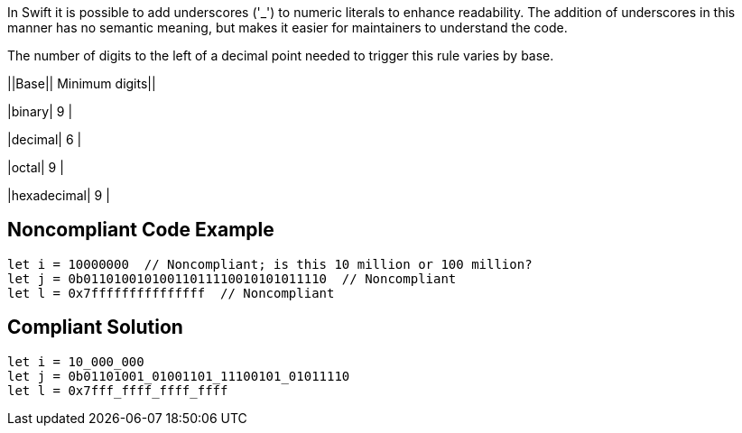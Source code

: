 In Swift it is possible to add underscores ('_') to numeric literals to enhance readability. The addition of underscores in this manner has no semantic meaning, but makes it easier for maintainers to understand the code.


The number of digits to the left of a decimal point needed to trigger this rule varies by base.

||Base|| Minimum digits||

|binary| 9 |

|decimal| 6 |

|octal| 9 |

|hexadecimal| 9 |

== Noncompliant Code Example

----
let i = 10000000  // Noncompliant; is this 10 million or 100 million?
let j = 0b01101001010011011110010101011110  // Noncompliant
let l = 0x7fffffffffffffff  // Noncompliant
----

== Compliant Solution

----
let i = 10_000_000
let j = 0b01101001_01001101_11100101_01011110
let l = 0x7fff_ffff_ffff_ffff
----
